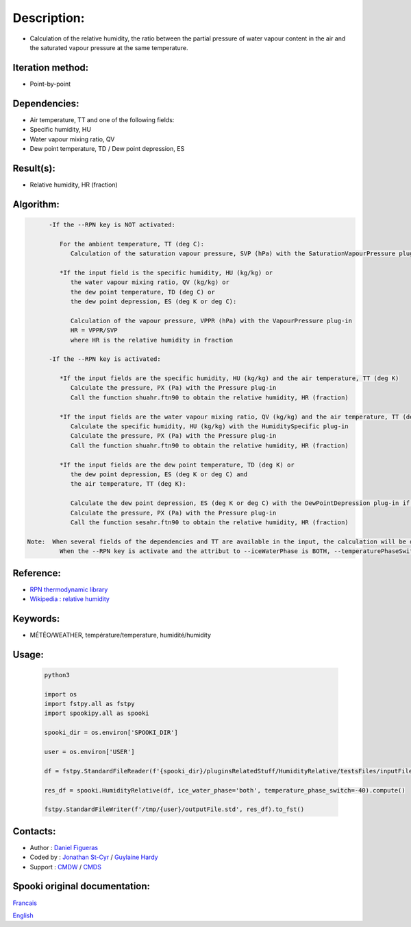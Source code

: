 Description:
============

-  Calculation of the relative humidity, the ratio between the
   partial pressure of water vapour content in the air and the
   saturated vapour pressure at the same temperature.

Iteration method:
~~~~~~~~~~~~~~~~~

-  Point-by-point

Dependencies:
~~~~~~~~~~~~~

-  Air temperature, TT
   and one of the following fields:
-  Specific humidity, HU
-  Water vapour mixing ratio, QV
-  Dew point temperature, TD / Dew point depression, ES

Result(s):
~~~~~~~~~~

-  Relative humidity, HR (fraction)

Algorithm:
~~~~~~~~~~

.. code-block:: text

         -If the --RPN key is NOT activated:

            For the ambient temperature, TT (deg C):
               Calculation of the saturation vapour pressure, SVP (hPa) with the SaturationVapourPressure plug-in

            *If the input field is the specific humidity, HU (kg/kg) or
               the water vapour mixing ratio, QV (kg/kg) or
               the dew point temperature, TD (deg C) or
               the dew point depression, ES (deg K or deg C):

               Calculation of the vapour pressure, VPPR (hPa) with the VapourPressure plug-in
               HR = VPPR/SVP
               where HR is the relative humidity in fraction

         -If the --RPN key is activated:

            *If the input fields are the specific humidity, HU (kg/kg) and the air temperature, TT (deg K)
               Calculate the pressure, PX (Pa) with the Pressure plug-in
               Call the function shuahr.ftn90 to obtain the relative humidity, HR (fraction)

            *If the input fields are the water vapour mixing ratio, QV (kg/kg) and the air temperature, TT (deg K)
               Calculate the specific humidity, HU (kg/kg) with the HumiditySpecific plug-in
               Calculate the pressure, PX (Pa) with the Pressure plug-in
               Call the function shuahr.ftn90 to obtain the relative humidity, HR (fraction)

            *If the input fields are the dew point temperature, TD (deg K) or
               the dew point depression, ES (deg K or deg C) and
               the air temperature, TT (deg K):

               Calculate the dew point depression, ES (deg K or deg C) with the DewPointDepression plug-in if necessary
               Calculate the pressure, PX (Pa) with the Pressure plug-in
               Call the function sesahr.ftn90 to obtain the relative humidity, HR (fraction)

   Note:  When several fields of the dependencies and TT are available in the input, the calculation will be done with the field that has the most number of levels in common with TT, in order of preference (in case of equality) with HU followed by QV and finally ES/TD.
            When the --RPN key is activate and the attribut to --iceWaterPhase is BOTH, --temperaturePhaseSwitch is no accepted and 273.16K (the triple point of water) is assigned to the sesahr.ftn90 and shuahr.ftn90 functions.

Reference:
~~~~~~~~~~

-  `RPN thermodynamic
   library <https://wiki.cmc.ec.gc.ca/images/6/60/Tdpack2011.pdf>`__
-  `Wikipedia : relative
   humidity <http://en.wikipedia.org/wiki/Relative_humidity>`__

Keywords:
~~~~~~~~~

-  MÉTÉO/WEATHER, température/temperature, humidité/humidity

Usage:
~~~~~~



   .. code:: python

      python3
      
      import os
      import fstpy.all as fstpy
      import spookipy.all as spooki

      spooki_dir = os.environ['SPOOKI_DIR']

      user = os.environ['USER']

      df = fstpy.StandardFileReader(f'{spooki_dir}/pluginsRelatedStuff/HumidityRelative/testsFiles/inputFile.std').to_pandas()

      res_df = spooki.HumidityRelative(df, ice_water_phase='both', temperature_phase_switch=-40).compute()

      fstpy.StandardFileWriter(f'/tmp/{user}/outputFile.std', res_df).to_fst()


Contacts:
~~~~~~~~~

-  Author : `Daniel Figueras </wiki/Daniel_Figueras>`__
-  Coded by : `Jonathan St-Cyr <https://wiki.cmc.ec.gc.ca/wiki/User:Stcyrj>`__ / `Guylaine Hardy <https://wiki.cmc.ec.gc.ca/wiki/User:Hardyg>`__
-  Support : `CMDW <https://wiki.cmc.ec.gc.ca/wiki/CMDW>`__ / `CMDS <https://wiki.cmc.ec.gc.ca/wiki/CMDS>`__


Spooki original documentation:
~~~~~~~~~~~~~~~~~~~~~~~~~~~~~~

`Francais <http://web.science.gc.ca/~spst900/spooki/doc/master/spooki_french_doc/html/pluginHumidityRelative.html>`_

`English <http://web.science.gc.ca/~spst900/spooki/doc/master/spooki_english_doc/html/pluginHumidityRelative.html>`_

